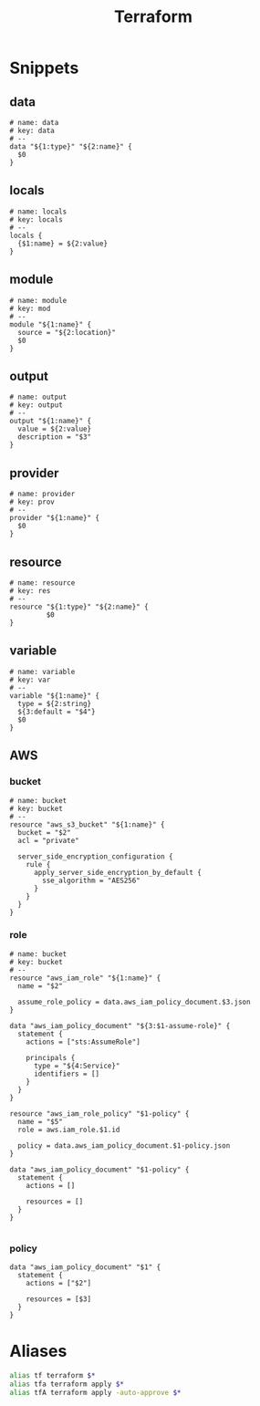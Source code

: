 #+TITLE: Terraform

* Snippets
:PROPERTIES:
:snippet_mode: terraform-mode
:END:

** data
#+BEGIN_SRC snippet :tangle (get-snippet-path)
# name: data
# key: data
# --
data "${1:type}" "${2:name}" {
  $0
}
#+END_SRC
** locals
#+BEGIN_SRC snippet :tangle (get-snippet-path)
# name: locals
# key: locals
# --
locals {
  {$1:name} = ${2:value}
}
#+END_SRC
** module
#+BEGIN_SRC snippet :tangle (get-snippet-path)
# name: module
# key: mod
# --
module "${1:name}" {
  source = "${2:location}"
  $0
}
#+END_SRC
** output
#+BEGIN_SRC snippet :tangle (get-snippet-path)
# name: output
# key: output
# --
output "${1:name}" {
  value = ${2:value}
  description = "$3"
}
#+END_SRC
** provider
#+BEGIN_SRC snippet :tangle (get-snippet-path)
# name: provider
# key: prov
# --
provider "${1:name}" {
  $0
}
#+END_SRC
** resource
#+BEGIN_SRC snippet :tangle (get-snippet-path)
# name: resource
# key: res
# --
resource "${1:type}" "${2:name}" {
         $0
}
#+END_SRC
** variable
#+BEGIN_SRC snippet :tangle (get-snippet-path)
# name: variable
# key: var
# --
variable "${1:name}" {
  type = ${2:string}
  ${3:default = "$4"}
  $0
}
#+END_SRC

** AWS
*** bucket
#+BEGIN_SRC snippet :tangle (get-snippet-path)
# name: bucket
# key: bucket
# --
resource "aws_s3_bucket" "${1:name}" {
  bucket = "$2"
  acl = "private"

  server_side_encryption_configuration {
    rule {
      apply_server_side_encryption_by_default {
        sse_algorithm = "AES256"
      }
    }
  }
}
#+END_SRC

*** role
#+BEGIN_SRC snippet :tangle (get-snippet-path)
# name: bucket
# key: bucket
# --
resource "aws_iam_role" "${1:name}" {
  name = "$2"

  assume_role_policy = data.aws_iam_policy_document.$3.json
}

data "aws_iam_policy_document" "${3:$1-assume-role}" {
  statement {
    actions = ["sts:AssumeRole"]

    principals {
      type = "${4:Service}"
      identifiers = []
    }
  }
}

resource "aws_iam_role_policy" "$1-policy" {
  name = "$5"
  role = aws.iam_role.$1.id

  policy = data.aws_iam_policy_document.$1-policy.json
}

data "aws_iam_policy_document" "$1-policy" {
  statement {
    actions = []

    resources = []
  }
}

#+END_SRC
*** policy
#+begin_src snippet :tangle (get-snippet-path)
data "aws_iam_policy_document" "$1" {
  statement {
    actions = ["$2"]

    resources = [$3]
  }
}
#+end_src
* Aliases
#+begin_src sh :noweb-ref aliases
alias tf terraform $*
alias tfa terraform apply $*
alias tfA terraform apply -auto-approve $*
#+end_src
